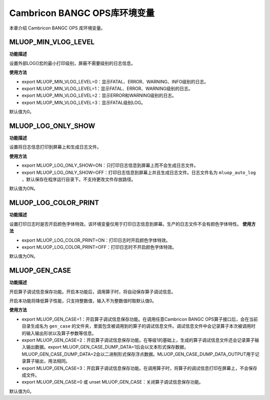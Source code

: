 .. _环境变量:

Cambricon BANGC OPS库环境变量
=============================


本章介绍 Cambricon BANGC OPS 库环境变量。

.. _MLUOP_MIN_VLOG_LEVEL:
 
MLUOP_MIN_VLOG_LEVEL
######################

**功能描述**

设置外部LOG()宏的最小打印级别，屏蔽不需要级别的日志信息。

**使用方法**

- export MLUOP_MIN_VLOG_LEVEL=0：显示FATAL、ERROR、WARNING、INFO级别的日志。

- export MLUOP_MIN_VLOG_LEVEL=1：显示FATAL、ERROR、WARNING级别的日志。

- export MLUOP_MIN_VLOG_LEVEL=2：显示ERROR和WARNING级别的日志。

- export MLUOP_MIN_VLOG_LEVEL=3：显示FATAL级别LOG。

默认值为0。

.. _MLUOP_LOG_ONLY_SHOW:

MLUOP_LOG_ONLY_SHOW
###################

**功能描述**

设置将日志信息打印到屏幕上和生成日志文件。

**使用方法**

- export MLUOP_LOG_ONLY_SHOW=ON：只打印日志信息到屏幕上而不会生成日志文件。

- export MLUOP_LOG_ONLY_SHOW=OFF：打印日志信息到屏幕上并且生成日志文件。日志文件名为 ``mluop_auto_log`` ，默认保存在程序运行目录下。不支持更改文件存放路径。

默认值为ON。

.. _MLUOP_LOG_COLOR_PRINT:

MLUOP_LOG_COLOR_PRINT
######################

**功能描述**

设置打印日志时是否开启颜色字体特效。该环境变量仅用于打印日志信息到屏幕。生产的日志文件不会有颜色字体特性。
**使用方法**

- export MLUOP_LOG_COLOR_PRINT=ON：打印日志时开启颜色字体特效。

- export MLUOP_LOG_COLOR_PRINT=OFF：打印日志时不开启颜色字体特效。

默认值为ON。

.. _MLUOP_GEN_CASE:

MLUOP_GEN_CASE
######################

**功能描述**

开启算子调试信息保存功能。开启本功能后，调用算子时，将自动保存算子调试信息。

开启本功能将降低算子性能，只支持整数值，输入不为整数值时取默认值0。

**使用方法**

- export MLUOP_GEN_CASE=1：开启算子调试信息保存功能。在调用任意Cambricon BANGC OPS算子接口后，会在当前目录生成名为 ``gen_case`` 的文件夹，里面包含被调用到的算子的调试信息文件。调试信息文件中会记录算子本次被调用时的输入输出形状以及算子参数等信息。

- export MLUOP_GEN_CASE=2：开启算子调试信息保存功能。在等级1的基础上，生成的算子调试信息文件还会记录算子输入输出数据。export MLUOP_GEN_CASE_DUMP_DATA=1后会以文本形式保存数据，MLUOP_GEN_CASE_DUMP_DATA=2会以二进制形式保存浮点数据。MLUOP_GEN_CASE_DUMP_DATA_OUTPUT用于记录算子输出，用法相同。

- export MLUOP_GEN_CASE=3：开启算子调试信息保存功能。在调用算子时，将算子的调试信息打印在屏幕上，不会保存成文件。

- export MLUOP_GEN_CASE=0 或 unset MLUOP_GEN_CASE：关闭算子调试信息保存功能。

默认值为0。

